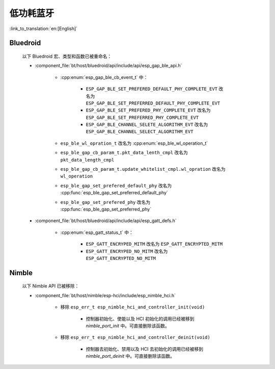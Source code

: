 低功耗蓝牙
====================

:link_to_translation:`en:[English]`

Bluedroid
---------

    以下 Bluedroid 宏、类型和函数已被重命名：

    - :component_file:`bt/host/bluedroid/api/include/api/esp_gap_ble_api.h`

        - :cpp:enum:`esp_gap_ble_cb_event_t` 中：

            - ``ESP_GAP_BLE_SET_PREFERED_DEFAULT_PHY_COMPLETE_EVT`` 改名为 ``ESP_GAP_BLE_SET_PREFERRED_DEFAULT_PHY_COMPLETE_EVT``
            - ``ESP_GAP_BLE_SET_PREFERED_PHY_COMPLETE_EVT`` 改名为 ``ESP_GAP_BLE_SET_PREFERRED_PHY_COMPLETE_EVT``
            - ``ESP_GAP_BLE_CHANNEL_SELETE_ALGORITHM_EVT`` 改名为 ``ESP_GAP_BLE_CHANNEL_SELECT_ALGORITHM_EVT``

        - ``esp_ble_wl_opration_t`` 改名为 :cpp:enum:`esp_ble_wl_operation_t`
        - ``esp_ble_gap_cb_param_t.pkt_data_lenth_cmpl`` 改名为 ``pkt_data_length_cmpl``
        - ``esp_ble_gap_cb_param_t.update_whitelist_cmpl.wl_opration`` 改名为 ``wl_operation``
        - ``esp_ble_gap_set_prefered_default_phy`` 改名为 :cpp:func:`esp_ble_gap_set_preferred_default_phy`
        - ``esp_ble_gap_set_prefered_phy`` 改名为 :cpp:func:`esp_ble_gap_set_preferred_phy`

    - :component_file:`bt/host/bluedroid/api/include/api/esp_gatt_defs.h`

        - :cpp:enum:`esp_gatt_status_t` 中：

            - ``ESP_GATT_ENCRYPED_MITM`` 改名为 ``ESP_GATT_ENCRYPTED_MITM``
            - ``ESP_GATT_ENCRYPED_NO_MITM`` 改名为 ``ESP_GATT_ENCRYPTED_NO_MITM``

Nimble
--------

    以下 Nimble API 已被移除：

    - :component_file:`bt/host/nimble/esp-hci/include/esp_nimble_hci.h`

        - 移除 ``esp_err_t esp_nimble_hci_and_controller_init(void)``

            - 控制器初始化、使能以及 HCI 初始化的调用已经被移到 `nimble_port_init` 中。可直接删除该函数。

        - 移除 ``esp_err_t esp_nimble_hci_and_controller_deinit(void)``

            - 控制器去初始化、禁用以及 HCI 去初始化的调用已经被移到 `nimble_port_deinit` 中。可直接删除该函数。
